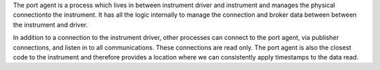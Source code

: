 The port agent is a process which lives in between instrument driver and instrument
and manages the physical connectionto the instrument. It has all the logic internally
to manage the connection and broker data between between the instrument and driver.

In addition to a connection to the instrument driver, other processes can connect to the port agent,
via publisher connections, and listen in to all communications. These connections are read only.
The port agent is also the closest code to the instrument and therefore provides a location where we
can consistently apply timestamps to the data read.
